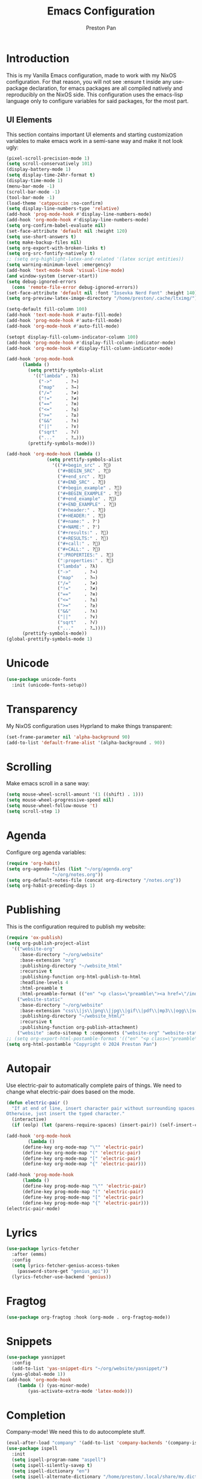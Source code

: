 #+TITLE: Emacs Configuration
#+AUTHOR: Preston Pan
#+DESCRIPTION: my personal emacs configuration for nixOS
#+html_head: <link rel="stylesheet" type="text/css" href="../style.css" />

* Introduction
This is my Vanilla Emacs configuration, made to work with my NixOS configuration. For that
reason, you will not see :ensure t inside any use-package declaration, for emacs packages
are all compiled natively and reproducibly on the NixOS side. This configuration uses the
emacs-lisp language only to configure variables for said packages, for the most part.
** UI Elements
This section contains important UI elements and starting customization variables to make
emacs work in a semi-sane way and make it not look ugly:
#+begin_src emacs-lisp
  (pixel-scroll-precision-mode 1)
  (setq scroll-conservatively 101)
  (display-battery-mode 1)
  (setq display-time-24hr-format t)
  (display-time-mode 1)
  (menu-bar-mode -1)
  (scroll-bar-mode -1)
  (tool-bar-mode -1)
  (load-theme 'catppuccin :no-confirm)
  (setq display-line-numbers-type 'relative)
  (add-hook 'prog-mode-hook #'display-line-numbers-mode)
  (add-hook 'org-mode-hook #'display-line-numbers-mode)
  (setq org-confirm-babel-evaluate nil)
  (set-face-attribute 'default nil :height 120)
  (setq use-short-answers t)
  (setq make-backup-files nil)
  (setq org-export-with-broken-links t)
  (setq org-src-fontify-natively t)
  ;; (setq org-highlight-latex-and-related '(latex script entities))
  (setq warning-minimum-level :emergency)
  (add-hook 'text-mode-hook 'visual-line-mode)
  (and window-system (server-start))
  (setq debug-ignored-errors
	(cons 'remote-file-error debug-ignored-errors))
  (set-face-attribute 'default nil :font "Iosevka Nerd Font" :height 140)
  (setq org-preview-latex-image-directory "/home/preston/.cache/ltximg/")

  (setq-default fill-column 100)
  (add-hook 'text-mode-hook #'auto-fill-mode)
  (add-hook 'prog-mode-hook #'auto-fill-mode)
  (add-hook 'org-mode-hook #'auto-fill-mode)

  (setopt display-fill-column-indicator-column 100)
  (add-hook 'prog-mode-hook #'display-fill-column-indicator-mode)
  (add-hook 'org-mode-hook #'display-fill-column-indicator-mode)

  (add-hook 'prog-mode-hook
	    (lambda ()
	      (setq prettify-symbols-alist
		    '(("lambda" . ?λ)
		      ("->"     . ?→)
		      ("map"    . ?↦)
		      ("/="     . ?≠)
		      ("!="     . ?≠)
		      ("=="     . ?≡)
		      ("<="     . ?≤)
		      (">="     . ?≥)
		      ("&&"     . ?∧)
		      ("||"     . ?∨)
		      ("sqrt"   . ?√)
		      ("..."    . ?…)))
	      (prettify-symbols-mode)))

  (add-hook 'org-mode-hook (lambda ()
			     (setq prettify-symbols-alist
				   '(("#+begin_src" . ?)
				     ("#+BEGIN_SRC" . ?)
				     ("#+end_src" . ?)
				     ("#+END_SRC" . ?)
				     ("#+begin_example" . ?)
				     ("#+BEGIN_EXAMPLE" . ?)
				     ("#+end_example" . ?)
				     ("#+END_EXAMPLE" . ?)
				     ("#+header:" . ?)
				     ("#+HEADER:" . ?)
				     ("#+name:" . ?﮸)
				     ("#+NAME:" . ?﮸)
				     ("#+results:" . ?)
				     ("#+RESULTS:" . ?)
				     ("#+call:" . ?)
				     ("#+CALL:" . ?)
				     (":PROPERTIES:" . ?)
				     (":properties:" . ?)
				     ("lambda" . ?λ)
				     ("->"     . ?→)
				     ("map"    . ?↦)
				     ("/="     . ?≠)
				     ("!="     . ?≠)
				     ("=="     . ?≡)
				     ("<="     . ?≤)
				     (">="     . ?≥)
				     ("&&"     . ?∧)
				     ("||"     . ?∨)
				     ("sqrt"   . ?√)
				     ("..."    . ?…))))
	    (prettify-symbols-mode))
  (global-prettify-symbols-mode 1)
#+end_src
* Unicode
#+begin_src emacs-lisp
  (use-package unicode-fonts
    :init (unicode-fonts-setup))
#+end_src

* Transparency
My NixOS configuration uses Hyprland to make things transparent:
#+begin_src emacs-lisp
  (set-frame-parameter nil 'alpha-background 90)
  (add-to-list 'default-frame-alist '(alpha-background . 90))
#+end_src
* Scrolling
Make emacs scroll in a sane way:
#+begin_src emacs-lisp
  (setq mouse-wheel-scroll-amount '(1 ((shift) . 1)))
  (setq mouse-wheel-progressive-speed nil)
  (setq mouse-wheel-follow-mouse 't)
  (setq scroll-step 1)
#+end_src
* Agenda
Configure org agenda variables:
#+begin_src emacs-lisp
  (require 'org-habit)
  (setq org-agenda-files (list "~/org/agenda.org"
			       "~/org/notes.org"))
  (setq org-default-notes-file (concat org-directory "/notes.org"))
  (setq org-habit-preceding-days 1)
#+end_src
* Publishing
This is the configuration required to publish my website:
#+begin_src emacs-lisp
  (require 'ox-publish)
  (setq org-publish-project-alist
	'(("website-org"
	   :base-directory "~/org/website"
	   :base-extension "org"
	   :publishing-directory "~/website_html"
	   :recursive t
	   :publishing-function org-html-publish-to-html
	   :headline-levels 4
	   :html-preamble t
	   :html-preamble-format (("en" "<p class=\"preamble\"><a href=\"/index.html\">home</a> | <a href=\"./index.html\">section main page</a></p><hr>")))
	  ("website-static"
	   :base-directory "~/org/website"
	   :base-extension "css\\|js\\|png\\|jpg\\|gif\\|pdf\\|mp3\\|ogg\\|swf\\|ico"
	   :publishing-directory "~/website_html/"
	   :recursive t
	   :publishing-function org-publish-attachment)
	  ("website" :auto-sitemap t :components ("website-org" "website-static"))))
  ;; (setq org-export-html-postamble-format '(("en" "<p class=\"preamble\"><a href=\"../index.html\">previous page</a> | <a href=\"/index.html\">home</a></p>")))
  (setq org-html-postamble "Copyright © 2024 Preston Pan")
#+end_src
* Autopair
Use electric-pair to automatically complete pairs of things. We need to change
what electric-pair does based on the mode.
#+begin_src emacs-lisp
  (defun electric-pair ()
    "If at end of line, insert character pair without surrounding spaces.
  Otherwise, just insert the typed character."
    (interactive)
    (if (eolp) (let (parens-require-spaces) (insert-pair)) (self-insert-command 1)))

  (add-hook 'org-mode-hook
	      (lambda ()
		(define-key org-mode-map "\"" 'electric-pair)
		(define-key org-mode-map "(" 'electric-pair)
		(define-key org-mode-map "[" 'electric-pair)
		(define-key org-mode-map "{" 'electric-pair)))

  (add-hook 'prog-mode-hook
	    (lambda ()
		(define-key prog-mode-map "\"" 'electric-pair)
		(define-key prog-mode-map "(" 'electric-pair)
		(define-key prog-mode-map "[" 'electric-pair)
		(define-key prog-mode-map "{" 'electric-pair)))
  (electric-pair-mode)
#+end_src
* Lyrics
#+begin_src emacs-lisp
  (use-package lyrics-fetcher
    :after (emms)
    :config
    (setq lyrics-fetcher-genius-access-token
      (password-store-get "genius_api"))
    (lyrics-fetcher-use-backend 'genius))
#+end_src
* Fragtog
#+begin_src emacs-lisp
  (use-package org-fragtog :hook (org-mode . org-fragtog-mode))
#+end_src
* Snippets
#+begin_src emacs-lisp
  (use-package yasnippet
    :config
    (add-to-list 'yas-snippet-dirs "~/org/website/yasnippet/")
    (yas-global-mode 1))
  (add-hook 'org-mode-hook
	  (lambda () (yas-minor-mode)
	      (yas-activate-extra-mode 'latex-mode)))
#+end_src
* Completion
Company-mode! We need this to do autocomplete stuff.
#+begin_src emacs-lisp
    (eval-after-load "company" '(add-to-list 'company-backends '(company-ispell company-capf company-yasnippet company-files))) (add-hook 'after-init-hook 'global-company-mode)
    (use-package ispell
      :init
      (setq ispell-program-name "aspell")
      (setq ispell-silently-savep t)
      (setq ispell-dictionary "en")
      (setq ispell-alternate-dictionary "/home/preston/.local/share/my.dict"))
#+end_src
* Spelling
#+begin_src emacs-lisp
(dolist (hook '(text-mode-hook))
  (add-hook hook (lambda () (flyspell-mode 1))))
#+end_src
* Org Babel
For some reason, org-babel doesn't load these languages by default:
#+begin_src emacs-lisp
  (org-babel-do-load-languages 'org-babel-load-languages
      '(
	  (shell . t)
	  (python . t)
	  (latex . t)
      )
  )
#+end_src
* Packages
First, some small configurations and some evil-mode initilaization because I like vim keybindings:
#+begin_src emacs-lisp
  (require 'org-tempo)
  (use-package evil
    :init
    (setq evil-want-keybinding nil)
    :config
    (evil-mode 1)
    (evil-set-undo-system 'undo-redo))

  (use-package evil-collection
    :init
    (setq evil-want-keybinding nil)
    :config
    (evil-collection-init))
  (with-eval-after-load 'evil-maps
  (define-key evil-motion-state-map (kbd "SPC") nil)
  (define-key evil-motion-state-map (kbd "RET") nil)
  (define-key evil-motion-state-map (kbd "TAB") nil))

  (use-package evil-commentary
    :config
    (evil-commentary-mode))

  (use-package evil-org
    :after org
    :hook (org-mode . (lambda () evil-org-mode))
    :config
    (require 'evil-org-agenda)
    (evil-org-agenda-set-keys))

  (use-package which-key
    :config
    (which-key-mode))

  (use-package page-break-lines
    :init
    (page-break-lines-mode))
  (evil-set-initial-state 'pdf-view-mode 'normal)
#+end_src
** Journal
I use org-journal to journal about my life, and it's a part of my website:
#+begin_src emacs-lisp
  (use-package org-journal
    :after (org)
    :init
      (setq org-journal-dir "~/org/website/journal/")
      (setq org-journal-date-format "%A, %d %B %Y")

      (defun org-journal-file-header-func (time)
      "Custom function to create journal header."
      (concat
	(pcase org-journal-file-type
	  (`daily "#+TITLE: Daily Journal\n#+STARTUP: showeverything\n#+DESCRIPTION: My daily journal entry\n#+AUTHOR: Preston Pan\n#+HTML_HEAD: <link rel=\"stylesheet\" type=\"text/css\" href=\"../style.css\" />\n#+html_head: <script src=\"https://polyfill.io/v3/polyfill.min.js?features=es6\"></script>\n#+html_head: <script id=\"MathJax-script\" async src=\"https://cdn.jsdelivr.net/npm/mathjax@3/es5/tex-mml-chtml.js\"></script>\n#+options: broken-links:t")
	  (`weekly "#+TITLE: Weekly Journal\n#+STARTUP: folded")
	  (`monthly "#+TITLE: Monthly Journal\n#+STARTUP: folded")
	  (`yearly "#+TITLE: Yearly Journal\n#+STARTUP: folded"))))

    (setq org-journal-file-header 'org-journal-file-header-func)
    (setq org-journal-file-format "%Y%m%d.org")
    (setq org-journal-enable-agenda-integration t)
  )
#+end_src
** Doom Modeline
The default modeline is ugly.
#+begin_src emacs-lisp
  (use-package doom-modeline
    :config
    (doom-modeline-mode 1))
#+end_src
** Grammar
I want to write good!
#+begin_src emacs-lisp
  (use-package writegood-mode)

(dolist (hook '(text-mode-hook))
  (add-hook hook (lambda () (writegood-mode))))
#+end_src
** Make Org Look Better
Org superstar adds those nice looking utf-8 bullets:
#+begin_src emacs-lisp
  (use-package org-superstar
    :after (org)
    :config
    (add-hook 'org-mode-hook (lambda () (org-superstar-mode 1))))
#+end_src
** LSP
We set up eglot, the LSP manager for emacs, now built in:
#+begin_src emacs-lisp
  (use-package eglot 
    :config
    (add-hook 'prog-mode-hook 'eglot-ensure)
    (add-to-list 'eglot-server-programs '(nix-mode . ("nil")))
    (add-hook 'prog-mode-hook 'lsp)
    :hook
    (nix-mode . eglot-ensure))
#+end_src
** Projectile
Manages projects and shit.
#+begin_src emacs-lisp
  (use-package projectile
    :init
    (setq projectile-project-search-path '("~/org" "~/src"))
    :config
    (projectile-mode +1))
#+end_src
** Dashboard
We want our emacs initialization to be pretty and display useful things.
#+begin_src emacs-lisp
  (use-package dashboard
    :after (projectile)
    :init
    (setq dashboard-banner-logo-title "Welcome, Commander!")
    (setq dashboard-icon-type 'nerd-icons)
    (setq dashboard-vertically-center-content t)
    (setq dashboard-set-init-info t)
    (setq dashboard-week-agenda t)
    (setq dashboard-items '((recents   . 5)
			(bookmarks . 5)
			(projects  . 5)
			(agenda    . 5)
			(registers . 5)))
    :config
    (dashboard-setup-startup-hook))
#+end_src
** Ivy
Ivy is a pretty cool general program for displaying stuff:
#+begin_src emacs-lisp
    (use-package counsel)
    (use-package ivy
      :init
      (setq ivy-use-virtual-buffers t)
      (setq enable-recursive-minibuffers t)
      ;; enable this if you want `swiper' to use it
      ;; (setq search-default-mode #'char-fold-to-regexp)
      (global-set-key "\C-s" 'swiper)
      (global-set-key (kbd "C-c C-r") 'ivy-resume)
      (global-set-key (kbd "<f6>") 'ivy-resume)
      (global-set-key (kbd "M-x") 'counsel-M-x)
      (global-set-key (kbd "C-x C-f") 'counsel-find-file)
      (global-set-key (kbd "<f1> f") 'counsel-describe-function)
      (global-set-key (kbd "<f1> v") 'counsel-describe-variable)
      (global-set-key (kbd "<f1> o") 'counsel-describe-symbol)
      (global-set-key (kbd "<f1> l") 'counsel-find-library)
      (global-set-key (kbd "<f2> i") 'counsel-info-lookup-symbol)
      (global-set-key (kbd "<f2> u") 'counsel-unicode-char)
      (global-set-key (kbd "C-c g") 'counsel-git)
      (global-set-key (kbd "C-c j") 'counsel-git-grep)
      (global-set-key (kbd "C-c k") 'counsel-ag)
      (global-set-key (kbd "C-x l") 'counsel-locate)
      (global-set-key (kbd "C-S-o") 'counsel-rhythmbox)
      :config
      (ivy-mode))
    (define-key ivy-minibuffer-map (kbd "C-j") 'ivy-immediate-done)
#+end_src
** Magit
#+begin_src emacs-lisp
(use-package magit)
#+end_src
** IRC
#+begin_src emacs-lisp
  (setq
   erc-nick "prestonpan"
   erc-user-full-name "Preston Pan")

  (defun prestonpan ()
    (interactive)
    (erc-tls :server "nullring.xyz"
	     :port   "6697"))

  (defun liberachat ()
    (interactive)
    (erc-tls :server "irc.libera.chat"
	     :port   "6697"))
#+end_src
** Matrix
#+begin_src emacs-lisp
  (defun matrix-org ()
    (interactive)
    (ement-connect :uri-prefix "http://localhost:8009"))
#+end_src
** Keybindings
#+begin_src emacs-lisp
  (use-package general
    :config
    (general-create-definer leader-key
      :prefix "SPC")
    (leader-key 'normal
      "o a" '(org-agenda :wk "Open agenda")
      "o c" '(org-capture :wk "Capture")
      "n j j" '(org-journal-new-entry :wk "Make new journal entry")
      "n r f" '(org-roam-node-find :wk "Find roam node")
      "n r i" '(org-roam-node-insert :wk "Insert roam node")
      "n r a" '(org-roam-alias-add :wk "Add alias to org roam node")
      "n r g" '(org-roam-graph :wk "Graph roam database")
      "r s s" '(elfeed :wk "rss feed")
      "." '(counsel-find-file :wk "find file")
      "g /" '(magit-dispatch :wk "git commands")
      "g P" '(magit-push :wk "git push")
      "g c" '(magit-commit :wk "git commit")
      "g p" '(magit-pull :wk "Pull from git")
      "g s" '(magit-status :wk "Change status of files")
      "o t" '(vterm :wk "Terminal")
      "o e" '(eshell :wk "Elisp Interpreter")
      "o m" '(mu4e :wk "Email")
      "e w w" '(eww :wk "web browser")
      "e c c" '(ellama-chat :wk "Chat with Ollama")
      "e a b" '(ellama-ask-about :wk "Ask Ollama")
      "e s" '(ellama-summarize :wk "Summarize text with Ollama")
      "e c r" '(ellama-code-review :wk "Review code with Ollama")
      "e c C" '(ellama-code-complete :wk "Complete code with Ollama")
      "e c a" '(ellama-code-add :wk "Add code with Ollama")
      "e c e" '(ellama-code-edit :wk "Edit code with Ollama")
      "e w i" '(ellama-improve-wording :wk "Improve wording with Ollama")
      "e g i" '(ellama-improve-grammar :wk "Improve grammar with Ollama")
      "g s" '(gptel-send :wk "Send to Ollama")
      "g e" '(gptel :wk "Ollama interface")
      "p w" '(ivy-pass :wk "Password manager interface")
      "m P p" '(org-publish :wk "Publish website components")
      "s e" '(sudo-edit :wk "Edit file with sudo")
      "m m" '(emms :wk "Music player")
      "m l" '(lyrics-fetcher-show-lyrics :wk "Music lyrics")
      "o p" '(treemacs :wk "Project Drawer")
      "o P" '(treemacs-projectile :wk "Import Projectile project to treemacs")
      "f f" '(eglot-format :wk "Format code buffer")
      "i p c" '(prestonpan :wk "Connect to my IRC server")
      "i l c" '(liberachat :wk "Connect to libera chat server")
      "h m" '(woman :wk "Manual")
      "h i" '(info :wk "Info")
      "s m" '(proced :wk "System Manager")
      "l p" '(list-processes :wk "List Emacs Processes")
      "m I" '(org-id-get-create :wk "Make org id")
      "y n s" '(yas-new-snippet :wk "Create new snippet")
      "u w" '((lambda () (interactive) (shell-command "rsync -azvP ~/website_html/ root@nullring.xyz:/usr/share/nginx/ret2pop/")) :wk "rsync website update")
      "h r r" '(lambda () (interactive) (org-babel-load-file (expand-file-name "~/org/website/config/emacs.org")))
      ))
#+end_src
** LLM
I use LLMs in order to help me come up with ideas. I use a local LLM so that I can have a
competitive LLM that doesn't cost money.
#+begin_src emacs-lisp
  (use-package ellama
    :init
    (setopt ellama-sessions-directory "/home/preston/org/ellama/")
    (require 'llm-ollama)
    (with-eval-after-load 'llm-ollama)
    (setopt ellama-provider (make-llm-ollama
	     :host "localhost"
	     :chat-model "gemma:7b")))
#+end_src
** RSS Feed
I use really simple syndication (RSS) in order to read news. As a result, I use
elfeed to fetch feeds found on my website:
#+begin_src emacs-lisp
  (use-package elfeed
    :init
    (add-hook 'elfeed-search-mode-hook #'elfeed-update)
    (setq elfeed-search-filter "@1-month-ago +unread"))
  (use-package elfeed-org
    :init
    (setq rmh-elfeed-org-files '("~/org/website/config/elfeed.org"))
    :config
    (elfeed-org))
#+end_src
** Project Drawer
#+begin_src emacs-lisp
  (use-package treemacs)
  (use-package treemacs-evil
    :after (treemacs evil))
  (use-package treemacs-projectile
    :after (treemacs projectile))
  (use-package treemacs-magit
    :after (treemacs magit))
#+end_src
** Eww
Used only for the purpose of viewing RSS feed items in emacs if I can, only resorting
to Chromium if I have to:
#+begin_src emacs-lisp
(setq search-engines
      '(
        (("google" "g") "https://google.com/search?q=%s")
        (("duckduckgo" "d" "ddg") "https://duckduckgo.com/?q=%s")
        (("rfc" "r") "https://www.rfc-editor.org/rfc/rfc%s.txt")
        (("rfc-kw" "rk") "https://www.rfc-editor.org/search/rfc_search_detail.php?title=%s")))

(setq search-engine-default "google")
(setq eww-search-prefix "https://google.com/search?q=")
(setq browse-url-secondary-browser-function 'browse-url-generic browse-url-generic-program "chromium")
(setq browse-url-browser-function 'eww-browse-url)
(add-hook 'eww-mode-hook
          (lambda () (local-set-key (kbd "y Y") #'eww-copy-page-url)))
#+end_src
** Org Roam
For all my mathematics and programming notes:
#+begin_src emacs-lisp
    (use-package org-roam
      :init
      (setq org-roam-db-update-on-save t)
      (setq org-roam-graph-viewer "chromium")
      (setq org-roam-directory (file-truename "~/org/website/mindmap"))
      (setq org-roam-capture-templates '(("d" "default" plain "%?"
      :target (file+head "${title}.org"
	   "#+title: ${title}\n#+author: Preston Pan\n#+html_head: <link rel=\"stylesheet\" type=\"text/css\" href=\"../style.css\" />\n#+html_head: <script src=\"https://polyfill.io/v3/polyfill.min.js?features=es6\"></script>\n#+html_head: <script id=\"MathJax-script\" async src=\"https://cdn.jsdelivr.net/npm/mathjax@3/es5/tex-mml-chtml.js\"></script>\n#+options: broken-links:t")
	:unnarrowed t)))
      :config
      (org-roam-db-autosync-mode))

  (use-package org-roam-ui
      :after org-roam
      :hook (after-init . org-roam-ui-mode)
      :config
      (setq org-roam-ui-sync-theme t
	    org-roam-ui-follow t
	    org-roam-ui-update-on-save t
	    org-roam-ui-open-on-start t))
#+end_src

** Pinentry
Set up pinentry so that I can use emacs as my pinentry frontend:
#+begin_src emacs-lisp
  (use-package pinentry
    :init (setq epa-pinentry-mode `loopback)
    :config (pinentry-start))
#+end_src
** LaTeX
Make LaTeX a litle better:
#+begin_src emacs-lisp
  (setq TeX-PDF-mode t)
  (setq org-format-latex-options (plist-put org-format-latex-options :scale 1.5))
  (setq org-return-follows-link t)
  ;; (use-package latex-preview-pane
  ;;   :config
  ;;   (latex-preview-pane-enable))
#+end_src
** Email
Email in emacs can be done with Mu4e.
#+begin_src emacs-lisp
      ;; SMTP settings:
    (setq user-mail-address "preston@nullring.xyz")
    (setq user-full-name "Preston Pan")
    (setq sendmail-program "msmtp"
	send-mail-function 'smtpmail-send-it
	message-sendmail-f-is-evil t
	message-sendmail-extra-arguments '("--read-envelope-from")
	message-send-mail-function 'message-send-mail-with-sendmail)

    (require 'smtpmail)
    (use-package mu4e
      :init
      (setq mu4e-drafts-folder "/Drafts")
      (setq mu4e-sent-folder   "/Sent")
      (setq mu4e-trash-folder  "/Trash")
      (setq mu4e-attachment-dir  "~/Downloads")
      (setq mu4e-view-show-addresses 't)
      (setq mu4e-confirm-quit nil)


      (setq message-kill-buffer-on-exit t)
      (setq mu4e-compose-dont-reply-to-self t)
      (setq mu4e-change-filenames-when-moving t)
      (setq mu4e-get-mail-command "mbsync prestonpan")
      (setq mu4e-compose-reply-ignore-address '("no-?reply" "ret2pop@gmail.com"))
      (setq mu4e-html2text-command "w3m -T text/html" ; how to hanfle html-formatted emails
	    mu4e-update-interval 300                  ; seconds between each mail retrieval
	    mu4e-headers-auto-update t                ; avoid to type `g' to update
	    mu4e-view-show-images t                   ; show images in the view buffer
	    mu4e-compose-signature-auto-include nil   ; I don't want a message signature
	    mu4e-use-fancy-chars t))
#+end_src
** Password Manager
I use ~pass~ in order to manage my passwords on linux, and this is an ivy frontend for it:
#+begin_src emacs-lisp
(use-package ivy-pass)
#+end_src
** Music
Set up emms in order to play music from my music directory:
#+begin_src emacs-lisp
  (use-package emms
    :init
    (emms-all)
    (setq emms-source-file-default-directory (expand-file-name "~/music/"))
    (setq emms-player-mpd-music-directory (expand-file-name "~/music/"))
    (setq emms-player-mpd-server-name "localhost")
    (setq emms-player-mpd-server-port "6600")
    (setq emms-player-list '(emms-player-mpd))
    (add-to-list 'emms-info-functions 'emms-info-mpd)
    (add-to-list 'emms-player-list 'emms-player-mpd)
  :config
    (emms-player-mpd-connect))
#+end_src
** Stem
My own programming language.
#+begin_src emacs-lisp
  (use-package stem-mode)
  (add-to-list 'auto-mode-alist '("\\.stem\\'" . stem-mode))
#+end_src
** Server
So that emacsclient can connect.
#+begin_src emacs-lisp
(server-start)
#+end_src
